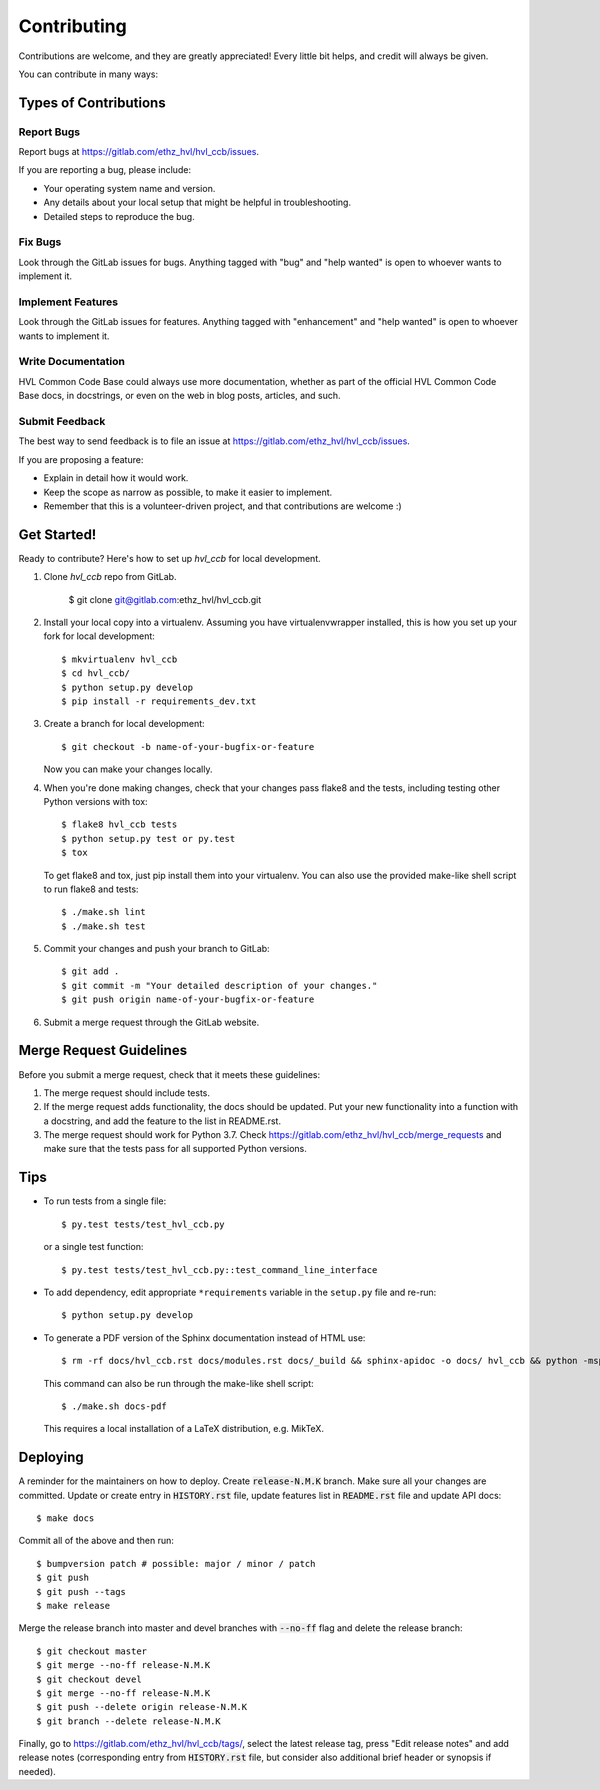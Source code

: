 .. highlight:: shell

============
Contributing
============

Contributions are welcome, and they are greatly appreciated! Every little bit
helps, and credit will always be given.

You can contribute in many ways:

Types of Contributions
----------------------

Report Bugs
~~~~~~~~~~~

Report bugs at https://gitlab.com/ethz_hvl/hvl_ccb/issues.

If you are reporting a bug, please include:

* Your operating system name and version.
* Any details about your local setup that might be helpful in troubleshooting.
* Detailed steps to reproduce the bug.

Fix Bugs
~~~~~~~~

Look through the GitLab issues for bugs. Anything tagged with "bug" and "help
wanted" is open to whoever wants to implement it.

Implement Features
~~~~~~~~~~~~~~~~~~

Look through the GitLab issues for features. Anything tagged with "enhancement"
and "help wanted" is open to whoever wants to implement it.

Write Documentation
~~~~~~~~~~~~~~~~~~~

HVL Common Code Base could always use more documentation, whether as part of the
official HVL Common Code Base docs, in docstrings, or even on the web in blog posts,
articles, and such.

Submit Feedback
~~~~~~~~~~~~~~~

The best way to send feedback is to file an issue at https://gitlab.com/ethz_hvl/hvl_ccb/issues.

If you are proposing a feature:

* Explain in detail how it would work.
* Keep the scope as narrow as possible, to make it easier to implement.
* Remember that this is a volunteer-driven project, and that contributions
  are welcome :)

Get Started!
------------

Ready to contribute? Here's how to set up `hvl_ccb` for local development.

1. Clone `hvl_ccb` repo from GitLab.

    $ git clone git@gitlab.com:ethz_hvl/hvl_ccb.git

2. Install your local copy into a virtualenv. Assuming you have virtualenvwrapper installed, this is how you set up your fork for local development::

    $ mkvirtualenv hvl_ccb
    $ cd hvl_ccb/
    $ python setup.py develop
    $ pip install -r requirements_dev.txt

3. Create a branch for local development::

    $ git checkout -b name-of-your-bugfix-or-feature

   Now you can make your changes locally.

4. When you're done making changes, check that your changes pass flake8 and the
   tests, including testing other Python versions with tox::

    $ flake8 hvl_ccb tests
    $ python setup.py test or py.test
    $ tox

   To get flake8 and tox, just pip install them into your virtualenv.
   You can also use the provided make-like shell script to run flake8 and tests::

   $ ./make.sh lint
   $ ./make.sh test

5. Commit your changes and push your branch to GitLab::

    $ git add .
    $ git commit -m "Your detailed description of your changes."
    $ git push origin name-of-your-bugfix-or-feature

6. Submit a merge request through the GitLab website.

Merge Request Guidelines
------------------------

Before you submit a merge request, check that it meets these guidelines:

1. The merge request should include tests.
2. If the merge request adds functionality, the docs should be updated. Put
   your new functionality into a function with a docstring, and add the
   feature to the list in README.rst.
3. The merge request should work for Python 3.7. Check
   https://gitlab.com/ethz_hvl/hvl_ccb/merge_requests
   and make sure that the tests pass for all supported Python versions.

Tips
----

* To run tests from a single file::

  $ py.test tests/test_hvl_ccb.py

  or a single test function::

  $ py.test tests/test_hvl_ccb.py::test_command_line_interface

* To add dependency, edit appropriate ``*requirements`` variable in the
  ``setup.py`` file and re-run::

  $ python setup.py develop

* To generate a PDF version of the Sphinx documentation instead of HTML use::

  $ rm -rf docs/hvl_ccb.rst docs/modules.rst docs/_build && sphinx-apidoc -o docs/ hvl_ccb && python -msphinx -M latexpdf docs/ docs/_build

  This command can also be run through the make-like shell script::

  $ ./make.sh docs-pdf

  This requires a local installation of a LaTeX distribution, e.g. MikTeX.

Deploying
---------

A reminder for the maintainers on how to deploy. Create :code:`release-N.M.K` branch.
Make sure all your changes are committed. Update or create entry in :code:`HISTORY.rst`
file, update features list in :code:`README.rst` file and update API docs::

  $ make docs

Commit all of the above and then run::

  $ bumpversion patch # possible: major / minor / patch
  $ git push
  $ git push --tags
  $ make release

Merge the release branch into master and devel branches with :code:`--no-ff` flag and
delete the release branch::

  $ git checkout master
  $ git merge --no-ff release-N.M.K
  $ git checkout devel
  $ git merge --no-ff release-N.M.K
  $ git push --delete origin release-N.M.K
  $ git branch --delete release-N.M.K

Finally, go to
https://gitlab.com/ethz_hvl/hvl_ccb/tags/, select the latest release tag, press "Edit
release notes" and add release notes (corresponding entry from :code:`HISTORY.rst`
file, but consider also additional brief header or synopsis if needed).

